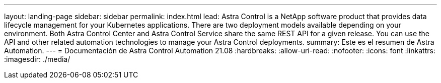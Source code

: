 ---
layout: landing-page 
sidebar: sidebar 
permalink: index.html 
lead: Astra Control is a NetApp software product that provides data lifecycle management for your Kubernetes applications. There are two deployment models available depending on your environment. Both Astra Control Center and Astra Control Service share the same REST API for a given release. You can use the API and other related automation technologies to manage your Astra Control deployments. 
summary: Este es el resumen de Astra Automation. 
---
= Documentación de Astra Control Automation 21.08
:hardbreaks:
:allow-uri-read: 
:nofooter: 
:icons: font
:linkattrs: 
:imagesdir: ./media/


